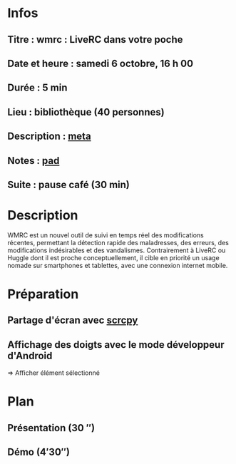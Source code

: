 * Infos
** Titre : wmrc : LiveRC dans votre poche
** Date et heure : samedi 6 octobre, 16 h 00
** Durée : 5 min
** Lieu : bibliothèque (40 personnes)
** Description : [[https://meta.wikimedia.org/wiki/WikiConvention_francophone/2018/Programme/WMRC_:_LiveRC_dans_votre_poche][meta]]
** Notes : [[https://notes.wikimedia.fr/public_pad/WikiConvFR18_Lightening][pad]]
** Suite : pause café (30 min)
* Description
WMRC est un nouvel outil de suivi en temps réel des modifications récentes,
permettant la détection rapide des maladresses, des erreurs, des modifications
indésirables et des vandalismes. Contrairement à LiveRC ou Huggle dont il est
proche conceptuellement, il cible en priorité un usage nomade sur smartphones
et tablettes, avec une connexion internet mobile.
* Préparation
** Partage d'écran avec [[https://github.com/Genymobile/scrcpy][scrcpy]]
** Affichage des doigts avec le mode développeur d'Android
⇒ Afficher élément sélectionné
* Plan
** Présentation (30 ″)
** Démo (4′30″)
